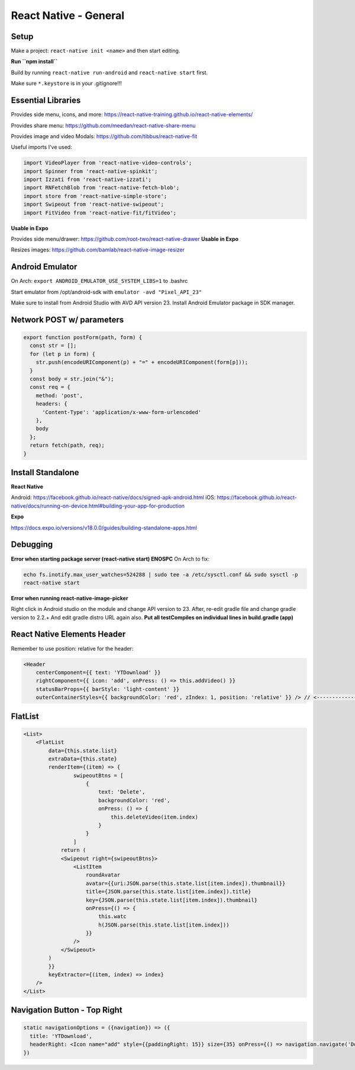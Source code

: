 React Native - General
==========================

Setup
----------

Make a project: ``react-native init <name>`` and then start editing.

**Run ``npm install``**

Build by running ``react-native run-android`` and ``react-native start`` first.

Make sure ``*.keystore`` is in your .gitignore!!!

Essential Libraries
----------------------

Provides side menu, icons, and more: https://react-native-training.github.io/react-native-elements/

Provides share menu: https://github.com/meedan/react-native-share-menu

Provides image and video Modals: https://github.com/tibbus/react-native-fit

Useful imports I've used:

.. code-block:: javascript

    import VideoPlayer from 'react-native-video-controls';
    import Spinner from 'react-native-spinkit';
    import Izzati from 'react-native-izzati';
    import RNFetchBlob from 'react-native-fetch-blob';
    import store from 'react-native-simple-store';
    import Swipeout from 'react-native-swipeout';
    import FitVideo from 'react-native-fit/fitVideo';

**Usable in Expo**

Provides side menu/drawer: https://github.com/root-two/react-native-drawer
**Usable in Expo**

Resizes images: https://github.com/bamlab/react-native-image-resizer

Android Emulator
------------------

On Arch: ``export ANDROID_EMULATOR_USE_SYSTEM_LIBS=1`` to .bashrc

Start emulator from /opt/android-sdk with ``emulator -avd "Pixel_API_23"``

Make sure to install from Android Studio with AVD API version 23.
Install Android Emulator package in SDK manager.


Network POST w/ parameters
-----------------------------

.. code-block:: javascript

    export function postForm(path, form) {
      const str = [];
      for (let p in form) {
        str.push(encodeURIComponent(p) + "=" + encodeURIComponent(form[p]));
      }
      const body = str.join("&");
      const req = {
        method: 'post',
        headers: {
          'Content-Type': 'application/x-www-form-urlencoded'
        },
        body
      };
      return fetch(path, req);
    }


Install Standalone
------------------------

**React Native**

Android: https://facebook.github.io/react-native/docs/signed-apk-android.html
iOS: https://facebook.github.io/react-native/docs/running-on-device.html#building-your-app-for-production

**Expo**

https://docs.expo.io/versions/v18.0.0/guides/building-standalone-apps.html

Debugging
---------------------

**Error when starting package server (react-native start) ENOSPC**
On Arch to fix:

.. code-block:: bash

    echo fs.inotify.max_user_watches=524288 | sudo tee -a /etc/sysctl.conf && sudo sysctl -p
    react-native start

**Error when running react-native-image-picker**

Right click in Android studio on the module and change API version to 23.
After, re-edit gradle file and change gradle version to 2.2.+
And edit gradle distro URL again also.
**Put all testCompiles on individual lines in build.gradle (app)**

React Native Elements Header
------------------------------

Remember to use position: relative for the header:

.. code-block:: javascript

    <Header
        centerComponent={{ text: 'YTDownload' }}
        rightComponent={{ icon: 'add', onPress: () => this.addVideo() }}
        statusBarProps={{ barStyle: 'light-content' }}
        outerContainerStyles={{ backgroundColor: 'red', zIndex: 1, position: 'relative' }} /> // <---------------------

FlatList
----------

.. code-block:: javascript

    <List>
        <FlatList
            data={this.state.list}
            extraData={this.state}
            renderItem={(item) => {
                    swipeoutBtns = [
                        {
                            text: 'Delete',
                            backgroundColor: 'red',
                            onPress: () => {
                                this.deleteVideo(item.index)
                            }
                        }
                    ]
                return (
                <Swipeout right={swipeoutBtns}>
                    <ListItem
                        roundAvatar
                        avatar={{uri:JSON.parse(this.state.list[item.index]).thumbnail}}
                        title={JSON.parse(this.state.list[item.index]).title}
                        key={JSON.parse(this.state.list[item.index]).thumbnail}
                        onPress={() => {
                            this.watc
                            h(JSON.parse(this.state.list[item.index]))
                        }}
                    />
                </Swipeout>
            )
            }}
            keyExtractor={(item, index) => index}
        />
    </List>

Navigation Button - Top Right
--------------------------------

.. code-block:: javascript

  static navigationOptions = ({navigation}) => ({
    title: 'YTDownload',
    headerRight: <Icon name="add" style={{paddingRight: 15}} size={35} onPress={() => navigation.navigate('DownloadScreen')} />
  })